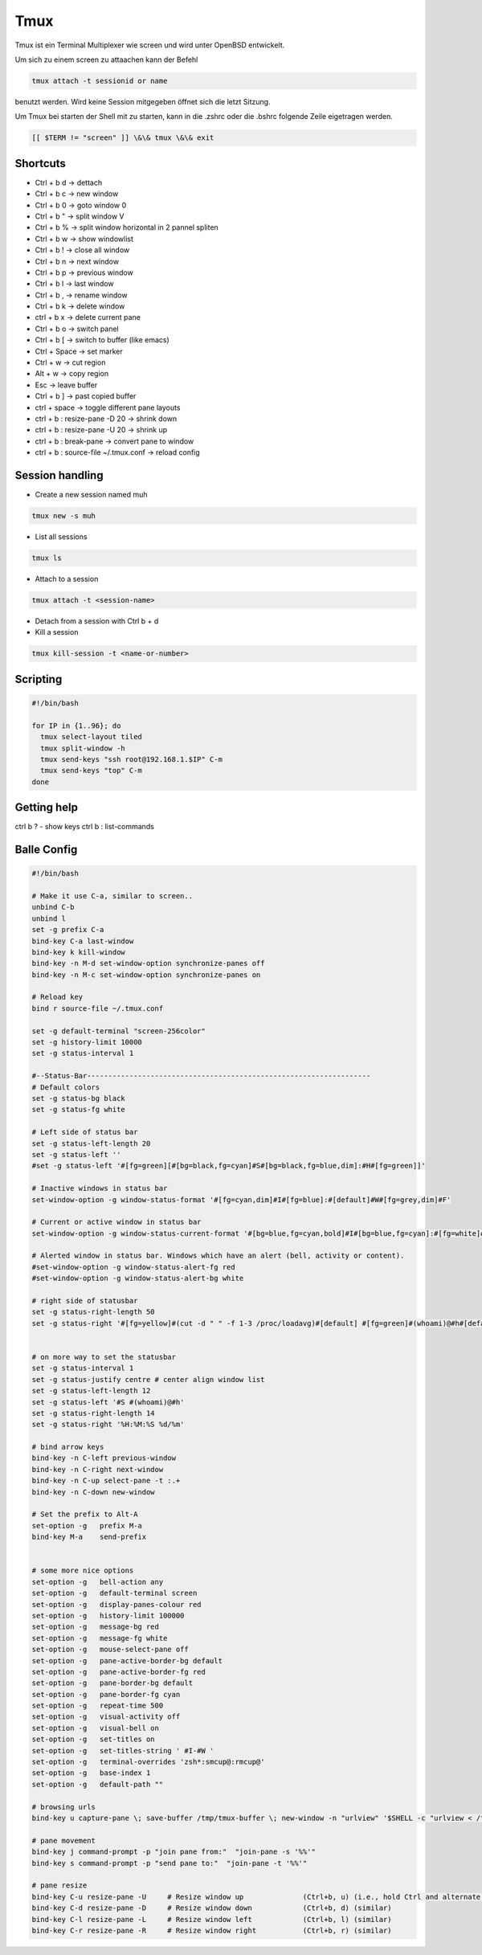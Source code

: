#####
Tmux
#####

Tmux ist ein Terminal Multiplexer wie screen und wird unter OpenBSD entwickelt.

Um sich zu einem screen zu attaachen kann der Befehl 

.. code-block:: bash

   tmux attach -t sessionid or name

benutzt werden. Wird keine Session mitgegeben öffnet sich die letzt Sitzung.

Um Tmux bei starten der Shell mit zu starten, kann in die .zshrc oder die .bshrc folgende Zeile eigetragen werden.

.. code-block:: bash

   [[ $TERM != "screen" ]] \&\& tmux \&\& exit


Shortcuts 
==========

* Ctrl + b   d    -> dettach
* Ctrl + b   c    -> new window
* Ctrl + b   0    -> goto window 0
* Ctrl + b   "    -> split window V
* Ctrl + b   %    -> split window horizontal in 2 pannel spliten 
* Ctrl + b   w    -> show windowlist
* Ctrl + b   !    -> close all window
* Ctrl + b   n    -> next window
* Ctrl + b   p    -> previous window
* Ctrl + b   l    -> last window
* Ctrl + b   ,    -> rename window
* Ctrl + b   k    -> delete window
* ctrl + b   x -> delete current pane
* Ctrl + b   o    -> switch panel
* Ctrl + b   [    -> switch to buffer (like emacs)
* Ctrl + Space    -> set marker
* Ctrl + w        -> cut region
* Alt  + w        -> copy region
* Esc             -> leave buffer
* Ctrl + b   ]    -> past copied buffer
* ctrl + space    -> toggle different pane layouts
* ctrl + b : resize-pane -D 20 -> shrink down
* ctrl + b : resize-pane -U 20 -> shrink up
* ctrl + b : break-pane -> convert pane to window
* ctrl + b : source-file ~/.tmux.conf -> reload config


Session handling
================

* Create a new session named muh

.. code-block:: bash

  tmux new -s muh

* List all sessions

.. code-block:: bash

  tmux ls

* Attach to a session

.. code-block:: bash

  tmux attach -t <session-name>

* Detach from a session with Ctrl b + d

* Kill a session

.. code-block:: bash

  tmux kill-session -t <name-or-number>
  

Scripting
=========

.. code-block:: bash

  #!/bin/bash

  for IP in {1..96}; do
    tmux select-layout tiled
    tmux split-window -h
    tmux send-keys "ssh root@192.168.1.$IP" C-m
    tmux send-keys "top" C-m
  done


Getting help
============

ctrl b ? - show keys
ctrl b : list-commands


Balle Config 
=============

.. code-block:: bash

    #!/bin/bash

    # Make it use C-a, similar to screen..
    unbind C-b
    unbind l
    set -g prefix C-a
    bind-key C-a last-window
    bind-key k kill-window
    bind-key -n M-d set-window-option synchronize-panes off
    bind-key -n M-c set-window-option synchronize-panes on

    # Reload key
    bind r source-file ~/.tmux.conf

    set -g default-terminal "screen-256color"
    set -g history-limit 10000
    set -g status-interval 1

    #--Status-Bar-------------------------------------------------------------------
    # Default colors
    set -g status-bg black
    set -g status-fg white

    # Left side of status bar
    set -g status-left-length 20
    set -g status-left ''
    #set -g status-left '#[fg=green][#[bg=black,fg=cyan]#S#[bg=black,fg=blue,dim]:#H#[fg=green]]'

    # Inactive windows in status bar
    set-window-option -g window-status-format '#[fg=cyan,dim]#I#[fg=blue]:#[default]#W#[fg=grey,dim]#F'

    # Current or active window in status bar
    set-window-option -g window-status-current-format '#[bg=blue,fg=cyan,bold]#I#[bg=blue,fg=cyan]:#[fg=white]#W#[fg=dim]#F'

    # Alerted window in status bar. Windows which have an alert (bell, activity or content).
    #set-window-option -g window-status-alert-fg red
    #set-window-option -g window-status-alert-bg white

    # right side of statusbar
    set -g status-right-length 50
    set -g status-right '#[fg=yellow]#(cut -d " " -f 1-3 /proc/loadavg)#[default] #[fg=green]#(whoami)@#h#[default] #[fg=blue]%H:%M:%S %d/%m#[default]'


    # on more way to set the statusbar
    set -g status-interval 1
    set -g status-justify centre # center align window list
    set -g status-left-length 12
    set -g status-left '#S #(whoami)@#h'
    set -g status-right-length 14
    set -g status-right '%H:%M:%S %d/%m'

    # bind arrow keys
    bind-key -n C-left previous-window
    bind-key -n C-right next-window
    bind-key -n C-up select-pane -t :.+
    bind-key -n C-down new-window

    # Set the prefix to Alt-A
    set-option -g   prefix M-a
    bind-key M-a    send-prefix


    # some more nice options
    set-option -g   bell-action any
    set-option -g   default-terminal screen
    set-option -g   display-panes-colour red
    set-option -g   history-limit 100000
    set-option -g   message-bg red
    set-option -g   message-fg white
    set-option -g   mouse-select-pane off
    set-option -g   pane-active-border-bg default
    set-option -g   pane-active-border-fg red
    set-option -g   pane-border-bg default
    set-option -g   pane-border-fg cyan
    set-option -g   repeat-time 500
    set-option -g   visual-activity off
    set-option -g   visual-bell on
    set-option -g   set-titles on
    set-option -g   set-titles-string ' #I-#W '
    set-option -g   terminal-overrides 'zsh*:smcup@:rmcup@'
    set-option -g   base-index 1
    set-option -g   default-path ""

    # browsing urls
    bind-key u capture-pane \; save-buffer /tmp/tmux-buffer \; new-window -n "urlview" '$SHELL -c "urlview < /tmp/tmux-buffer"'
    
    # pane movement
    bind-key j command-prompt -p "join pane from:"  "join-pane -s '%%'"
    bind-key s command-prompt -p "send pane to:"  "join-pane -t '%%'"

    # pane resize
    bind-key C-u resize-pane -U     # Resize window up              (Ctrl+b, u) (i.e., hold Ctrl and alternate hitting 'b' and 'u')
    bind-key C-d resize-pane -D     # Resize window down            (Ctrl+b, d) (similar)
    bind-key C-l resize-pane -L     # Resize window left            (Ctrl+b, l) (similar)
    bind-key C-r resize-pane -R     # Resize window right           (Ctrl+b, r) (similar)

